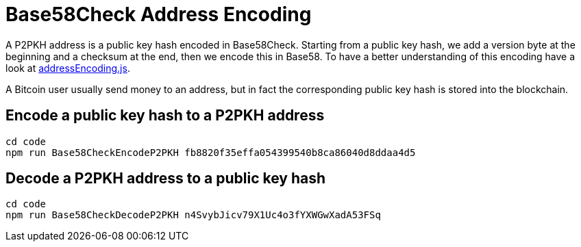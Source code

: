 = Base58Check Address Encoding
:page-codeurl: {codebaseurl}tools/address_encoding.js

A P2PKH address is a public key hash encoded in Base58Check. Starting from a public key hash, we add a version byte at the beginning and a checksum at the end, then we encode this in Base58. To have a better understanding of this encoding have a look at https://github.com/bitcoin-studio/Bitcoin-Programming-with-BitcoinJS/blob/master/code/tools/addressEncoding.js[addressEncoding.js].

A Bitcoin user usually send money to an address, but in fact the corresponding public key hash is stored into the blockchain.


== Encode a public key hash to a P2PKH address

[source,bash]
----
cd code
npm run Base58CheckEncodeP2PKH fb8820f35effa054399540b8ca86040d8ddaa4d5
----


== Decode a P2PKH address to a public key hash

[source,bash]
----
cd code
npm run Base58CheckDecodeP2PKH n4SvybJicv79X1Uc4o3fYXWGwXadA53FSq
----